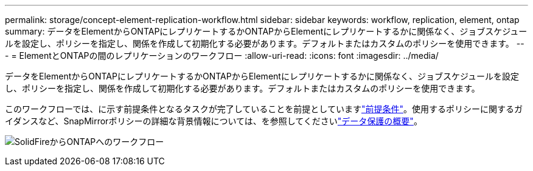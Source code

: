 ---
permalink: storage/concept-element-replication-workflow.html 
sidebar: sidebar 
keywords: workflow, replication, element, ontap 
summary: データをElementからONTAPにレプリケートするかONTAPからElementにレプリケートするかに関係なく、ジョブスケジュールを設定し、ポリシーを指定し、関係を作成して初期化する必要があります。デフォルトまたはカスタムのポリシーを使用できます。 
---
= ElementとONTAPの間のレプリケーションのワークフロー
:allow-uri-read: 
:icons: font
:imagesdir: ../media/


[role="lead"]
データをElementからONTAPにレプリケートするかONTAPからElementにレプリケートするかに関係なく、ジョブスケジュールを設定し、ポリシーを指定し、関係を作成して初期化する必要があります。デフォルトまたはカスタムのポリシーを使用できます。

このワークフローでは、に示す前提条件となるタスクが完了していることを前提としていますlink:element-replication-index.html#prerequisites["前提条件"]。使用するポリシーに関するガイダンスなど、SnapMirrorポリシーの詳細な背景情報については、を参照してくださいlink:https://docs.netapp.com/us-en/ontap/data-protection-disaster-recovery/index.html["データ保護の概要"^]。

image:solidfire-to-ontap-backup-workflow.gif["SolidFireからONTAPへのワークフロー"]
